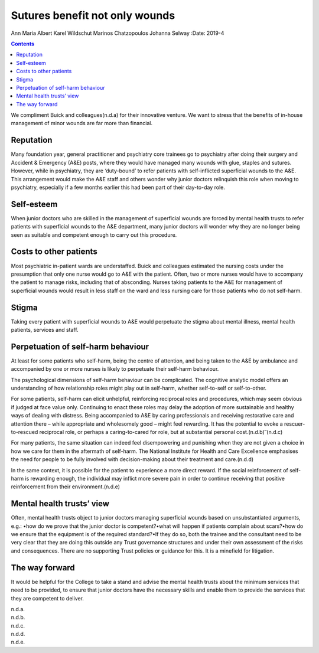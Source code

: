 ===============================
Sutures benefit not only wounds
===============================

Ann Maria Albert
Karel Wildschut
Marinos Chatzopoulos
Johanna Selway
:Date: 2019-4


.. contents::
   :depth: 3
..

We compliment Buick and colleagues(n.d.a) for their innovative venture.
We want to stress that the benefits of in-house management of minor
wounds are far more than financial.

.. _sec1:

Reputation
==========

Many foundation year, general practitioner and psychiatry core trainees
go to psychiatry after doing their surgery and Accident & Emergency
(A&E) posts, where they would have managed many wounds with glue,
staples and sutures. However, while in psychiatry, they are ‘duty-bound’
to refer patients with self-inflicted superficial wounds to the A&E.
This arrangement would make the A&E staff and others wonder why junior
doctors relinquish this role when moving to psychiatry, especially if a
few months earlier this had been part of their day-to-day role.

.. _sec2:

Self-esteem
===========

When junior doctors who are skilled in the management of superficial
wounds are forced by mental health trusts to refer patients with
superficial wounds to the A&E department, many junior doctors will
wonder why they are no longer being seen as suitable and competent
enough to carry out this procedure.

.. _sec3:

Costs to other patients
=======================

Most psychiatric in-patient wards are understaffed. Buick and colleagues
estimated the nursing costs under the presumption that only one nurse
would go to A&E with the patient. Often, two or more nurses would have
to accompany the patient to manage risks, including that of absconding.
Nurses taking patients to the A&E for management of superficial wounds
would result in less staff on the ward and less nursing care for those
patients who do not self-harm.

.. _sec4:

Stigma
======

Taking every patient with superficial wounds to A&E would perpetuate the
stigma about mental illness, mental health patients, services and staff.

.. _sec5:

Perpetuation of self-harm behaviour
===================================

At least for some patients who self-harm, being the centre of attention,
and being taken to the A&E by ambulance and accompanied by one or more
nurses is likely to perpetuate their self-harm behaviour.

The psychological dimensions of self-harm behaviour can be complicated.
The cognitive analytic model offers an understanding of how relationship
roles might play out in self-harm, whether self-to-self or
self-to-other.

For some patients, self-harm can elicit unhelpful, reinforcing
reciprocal roles and procedures, which may seem obvious if judged at
face value only. Continuing to enact these roles may delay the adoption
of more sustainable and healthy ways of dealing with distress. Being
accompanied to A&E by caring professionals and receiving restorative
care and attention there – while appropriate and wholesomely good –
might feel rewarding. It has the potential to evoke a rescuer-to-rescued
reciprocal role, or perhaps a caring-to-cared for role, but at
substantial personal cost.(n.d.b)\ :sup:`–`\ (n.d.c)

For many patients, the same situation can indeed feel disempowering and
punishing when they are not given a choice in how we care for them in
the aftermath of self-harm. The National Institute for Health and Care
Excellence emphasises the need for people to be fully involved with
decision-making about their treatment and care.(n.d.d)

In the same context, it is possible for the patient to experience a more
direct reward. If the social reinforcement of self-harm is rewarding
enough, the individual may inflict more severe pain in order to continue
receiving that positive reinforcement from their environment.(n.d.e)

.. _sec6:

Mental health trusts’ view
==========================

Often, mental health trusts object to junior doctors managing
superficial wounds based on unsubstantiated arguments, e.g.: •how do we
prove that the junior doctor is competent?•what will happen if patients
complain about scars?•how do we ensure that the equipment is of the
required standard?•If they do so, both the trainee and the consultant
need to be very clear that they are doing this outside any Trust
governance structures and under their own assessment of the risks and
consequences. There are no supporting Trust policies or guidance for
this. It is a minefield for litigation.

.. _sec7:

The way forward
===============

It would be helpful for the College to take a stand and advise the
mental health trusts about the minimum services that need to be
provided, to ensure that junior doctors have the necessary skills and
enable them to provide the services that they are competent to deliver.

.. container:: references csl-bib-body hanging-indent
   :name: refs

   .. container:: csl-entry
      :name: ref-ref1

      n.d.a.

   .. container:: csl-entry
      :name: ref-ref2

      n.d.b.

   .. container:: csl-entry
      :name: ref-ref4

      n.d.c.

   .. container:: csl-entry
      :name: ref-ref5

      n.d.d.

   .. container:: csl-entry
      :name: ref-ref6

      n.d.e.
